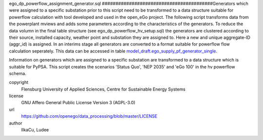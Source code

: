 .. AUTOGENERATED - DO NOT TOUCH!

ego_dp_powerflow_assignment_generator.sql
#########################################Generators which were assigned to a specific substation prior to this script need to be transformed to a data structure
suitable for powerflow calculation with tool developed and used in the open_eGo project. The following script transforms 
data from the powerplant mviews and adds some parameters according to the characteristics of the generators. 
To reduce the data volumn in the final table structure (see ego_dp_powerflow_hv_setup.sql) the generators are clustered 
according to their source, installed capacity, weather point and substation they are assigned to. Here a new and unique 
aggregate-ID (aggr_id) is assigned. 
In an interims stage all generators are converted to a format suitable for powerflow flow calculation seperately. This data
can be accessed in table `model_draft.ego_supply_pf_generator_single <http://oep.iks.cs.ovgu.de/dataedit/view/model_draft/ego_supply_pf_generator_single>`_.


Information on generators which are assigned to a specific substation are transformed to a data structure which is suitable
for PyPSA. This script creates the scenarios
'Status Quo', 'NEP 2035' and 'eGo 100' in the hv powerflow schema. 


copyright
  Flensburg University of Applied Sciences, Centre for Sustainable Energy Systems

license
  GNU Affero General Public License Version 3 (AGPL-3.0)

url
  https://github.com/openego/data_processing/blob/master/LICENSE

author
  IlkaCu, Ludee

